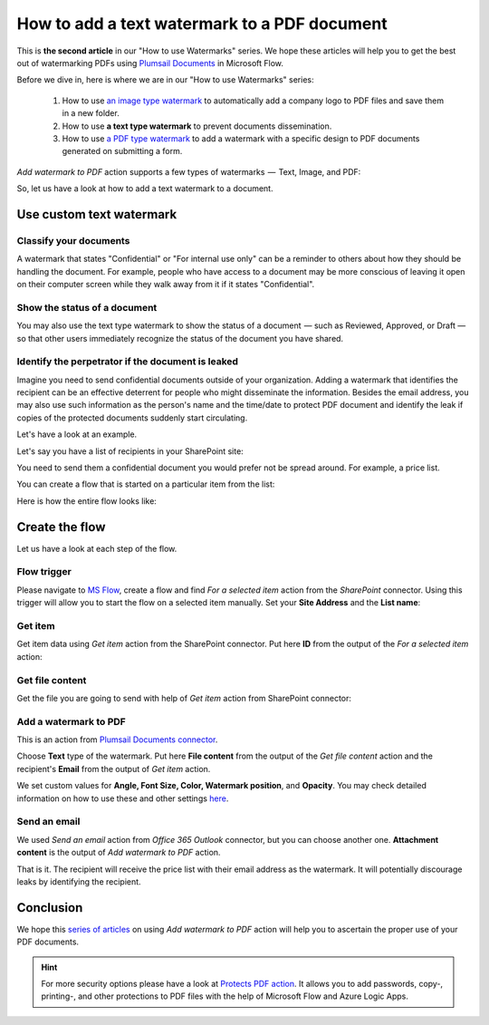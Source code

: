 How to add a text watermark to a PDF document
===============================================

This is **the second article** in our "How to use Watermarks" series. We hope these articles will help you to get the best out of watermarking PDFs using `Plumsail Documents <https://plumsail.com/documents/>`_ in Microsoft Flow.
 
Before we dive in, here is where we are in our "How to use Watermarks" series:

  1. How to use `an image type watermark <../../../flow/how-tos/documents/add-an-image-watermark-to-a-PDF-document.html>`_ to automatically add a company logo to PDF files and save them in a new folder.

  2. How to use **a text type watermark** to prevent documents dissemination.

  3. How to use `a PDF type watermark <../../../flow/how-tos/documents/add-a-PDF-watermark-to-a-PDF-document.html>`_ to add a watermark with a specific design to PDF documents generated on submitting a form.

*Add watermark to PDF* action supports a few types of watermarks  —  Text, Image, and PDF:

.. image:: ../../../_static/img/flow/documents/add-a-watermark-to-pdf-select-type.png
    :alt: Selection of the watermark type

So, let us have a look at how to add a text watermark to a document.

Use custom text watermark
------------------------------

Classify your documents 
~~~~~~~~~~~~~~~~~~~~~~~

A watermark that states "Confidential" or "For internal use only" can be a reminder to others about how they should be handling the document. For example, people who have access to a document may be more conscious of leaving it open on their computer screen while they walk away from it if it states "Confidential".

Show the status of a document
~~~~~~~~~~~~~~~~~~~~~~~~~~~~~

You may also use the text type watermark to show the status of a document  — such as Reviewed, Approved, or Draft — so that other users immediately recognize the status of the document you have shared.

Identify the perpetrator if the document is leaked
~~~~~~~~~~~~~~~~~~~~~~~~~~~~~~~~~~~~~~~~~~~~~~~~~~

Imagine you need to send confidential documents outside of your organization. Adding a watermark that identifies the recipient can be an effective deterrent for people who might disseminate the information. Besides the email address, you may also use such information as the person's name and the time/date to protect PDF document and identify the leak if copies of the protected documents suddenly start circulating.

Let's have a look at an example. 

Let's say you have a list of recipients in your SharePoint site:

.. image:: ../../../_static/img/flow/how-tos/recipients-list.png
    :alt: A list of recipients

You need to send them a confidential document you would prefer not be spread around. For example, a price list.

You can create a flow that is started on a particular item from the list:

.. image:: ../../../_static/img/flow/how-tos/start-a-flow.png
    :alt: Start the flow on a particular item from the list

Here is how the entire flow looks like:

.. image:: ../../../_static/img/flow/how-tos/send-confidential-document.png
    :alt: Use custom text type watermark

Create the flow
---------------

Let us have a look at each step of the flow.

Flow trigger
~~~~~~~~~~~~

Please navigate to `MS Flow <https://emea.flow.microsoft.com>`_, create a flow and find *For a selected item* action from the *SharePoint* connector. Using this trigger will allow you to start the flow on a selected item manually. Set your **Site Address** and the **List name**:

.. image:: ../../../_static/img/flow/how-tos/for-a-selected-item-send-PDF.png
    :alt: Flow trigger

Get item
~~~~~~~~

Get item data using *Get item* action from the SharePoint connector. Put here **ID** from the output of the *For a selected item* action:

.. image:: ../../../_static/img/flow/how-tos/get-item-watermark-sent-doc.png
    :alt: Get item

Get file content
~~~~~~~~~~~~~~~~

Get the  file you are going to send with help of *Get item* action from SharePoint connector:

.. image:: ../../../_static/img/flow/how-tos/get-file-content-watermark-sent-doc.png
    :alt: Get file content

Add a watermark to PDF
~~~~~~~~~~~~~~~~~~~~~~

This is an action from `Plumsail Documents connector <https://plumsail.com/documents>`_.

Choose **Text** type of the watermark. Put here **File content** from the output of the *Get file content* action and the recipient's **Email** from the output of *Get item* action.

We set custom values for **Angle, Font Size, Color, Watermark position**, and **Opacity**. You may check detailed information on how to use these and other settings `here <../../../flow/actions/document-processing.html#add-text-watermark-to-pdf>`_.

.. image:: ../../../_static/img/flow/how-tos/add-test-watermark-with-email.png
    :alt: Add a watermark to PDF

Send an email
~~~~~~~~~~~~~
We used *Send an email* action from *Office 365 Outlook* connector, but you can choose another one. **Attachment content** is the output of *Add watermark to PDF* action.

.. image:: ../../../_static/img/flow/how-tos/send-email-watermark-sent-doc.png
    :alt: Send an email

That is it. The recipient will receive the price list with their email address as the watermark. It will potentially discourage leaks by identifying the recipient.

.. image:: ../../../_static/img/flow/how-tos/TextWatermarkResult.png
    :alt: Protected price list

Conclusion
----------

We hope this `series of articles <../../../flow/how-tos/documents/add-an-image-watermark-to-a-PDF-document.html#how-to-add-an-image-watermark-to-a-pdf-document>`_ on using *Add watermark to PDF* action will help you to ascertain the proper use of your PDF documents.

.. Hint:: For more security options please have a look at `Protects PDF action <https://plumsail.com/docs/documents/v1.x/flow/actions/document-processing.html#protect-pdf-document>`_. It allows you to add passwords, copy-, printing-, and other protections to PDF files with the help of Microsoft Flow and Azure Logic Apps.